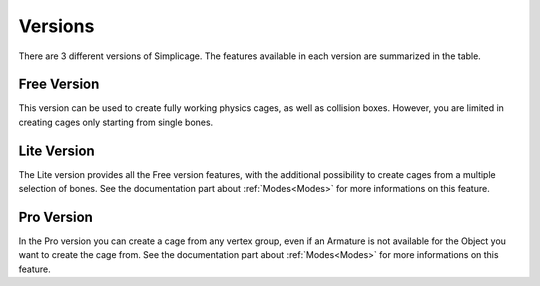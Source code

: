Versions
===================================

There are 3 different versions of Simplicage. The features available in each version are summarized in the table.

    .. image:: images/versions_features_table.png
       :width: 500
       
Free Version
*********

This version can be used to create fully working physics cages, as well as collision boxes.
However, you are limited in creating cages only starting from single bones.

Lite Version
*********

The Lite version provides all the Free version features, with the additional possibility to create cages from a multiple selection of bones. See the documentation part about :ref:`Modes<Modes>` for more informations on this feature.

Pro Version
*********

In the Pro version you can create a cage from any vertex group, even if an Armature is not available for the Object you want to create the cage from.
See the documentation part about :ref:`Modes<Modes>` for more informations on this feature.
